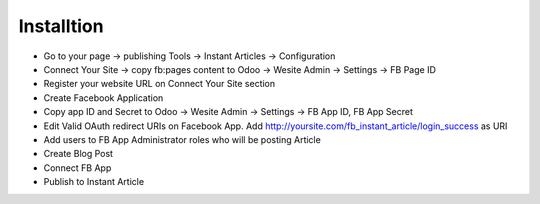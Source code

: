 Installtion
~~~~~~~~~~~
* Go to your page -> publishing Tools -> Instant Articles -> Configuration
* Connect Your Site -> copy fb:pages content to Odoo -> Wesite Admin -> Settings -> FB Page ID
* Register your website URL on Connect Your Site section
* Create Facebook Application
* Copy app ID and Secret to  Odoo -> Wesite Admin -> Settings -> FB App ID, FB App Secret
* Edit Valid OAuth redirect URIs on Facebook App. Add http://yoursite.com/fb_instant_article/login_success as URI
* Add users to FB App Administrator roles who will be posting Article
* Create Blog Post
* Connect FB App
* Publish to Instant Article
